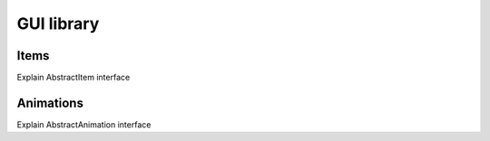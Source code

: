 GUI library
===========

Items
+++++

Explain AbstractItem interface

Animations
++++++++++

Explain AbstractAnimation interface
